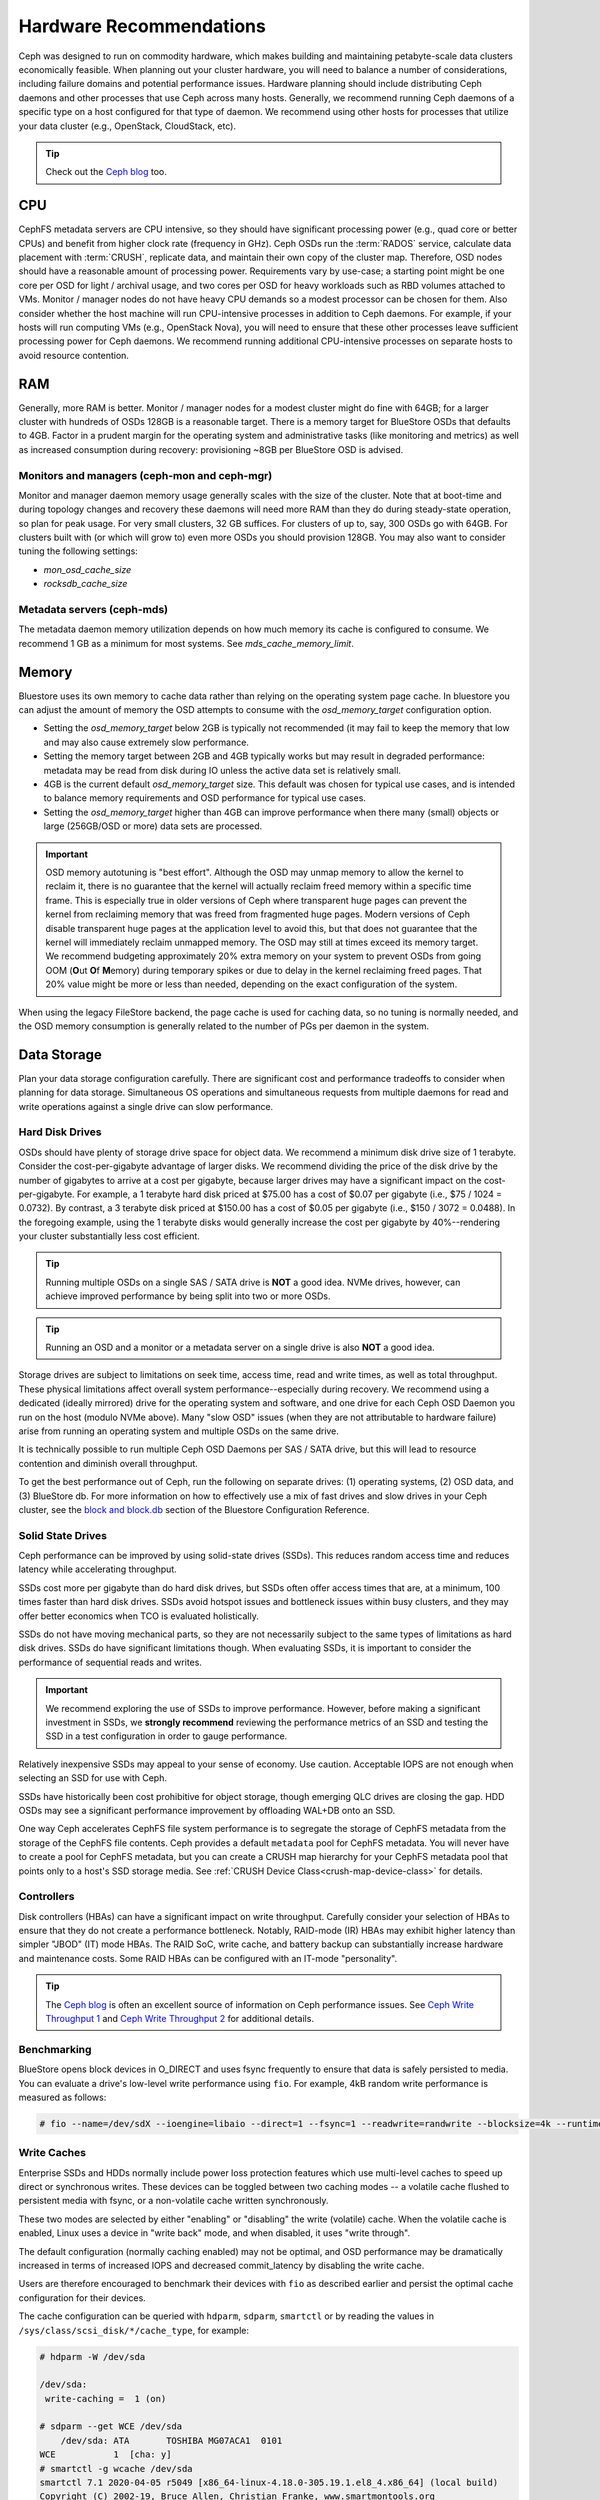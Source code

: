 .. _hardware-recommendations:

==========================
 Hardware Recommendations
==========================

Ceph was designed to run on commodity hardware, which makes building and
maintaining petabyte-scale data clusters economically feasible. 
When planning out your cluster hardware, you will need to balance a number 
of considerations, including failure domains and potential performance
issues. Hardware planning should include distributing Ceph daemons and 
other processes that use Ceph across many hosts. Generally, we recommend 
running Ceph daemons of a specific type on a host configured for that type 
of daemon. We recommend using other hosts for processes that utilize your 
data cluster (e.g., OpenStack, CloudStack, etc).


.. tip:: Check out the `Ceph blog`_ too.


CPU
===

CephFS metadata servers are CPU intensive, so they should have significant
processing power (e.g., quad core or better CPUs) and benefit from higher clock
rate (frequency in GHz). Ceph OSDs run the :term:`RADOS` service, calculate
data placement with :term:`CRUSH`, replicate data, and maintain their own copy of the
cluster map. Therefore, OSD nodes should have a reasonable amount of processing
power. Requirements vary by use-case; a starting point might be one core per
OSD for light / archival usage, and two cores per OSD for heavy workloads such
as RBD volumes attached to VMs.  Monitor / manager nodes do not have heavy CPU
demands so a modest processor can be chosen for them.  Also consider whether the
host machine will run CPU-intensive processes in addition to Ceph daemons. For
example, if your hosts will run computing VMs (e.g., OpenStack Nova), you will
need to ensure that these other processes leave sufficient processing power for
Ceph daemons. We recommend running additional CPU-intensive processes on
separate hosts to avoid resource contention.


RAM
===

Generally, more RAM is better.  Monitor / manager nodes for a modest cluster
might do fine with 64GB; for a larger cluster with hundreds of OSDs 128GB
is a reasonable target.  There is a memory target for BlueStore OSDs that
defaults to 4GB.  Factor in a prudent margin for the operating system and
administrative tasks (like monitoring and metrics) as well as increased
consumption during recovery:  provisioning ~8GB per BlueStore OSD
is advised.

Monitors and managers (ceph-mon and ceph-mgr)
---------------------------------------------

Monitor and manager daemon memory usage generally scales with the size of the
cluster.  Note that at boot-time and during topology changes and recovery these
daemons will need more RAM than they do during steady-state operation, so plan
for peak usage. For very small clusters, 32 GB suffices. For clusters of up to,
say, 300 OSDs go with 64GB. For clusters built with (or which will grow to)
even more OSDs you should provision 128GB. You may also want to consider
tuning the following settings:

* `mon_osd_cache_size`
* `rocksdb_cache_size`

Metadata servers (ceph-mds)
---------------------------

The metadata daemon memory utilization depends on how much memory its cache is
configured to consume.  We recommend 1 GB as a minimum for most systems.  See
`mds_cache_memory_limit`.

Memory
======

Bluestore uses its own memory to cache data rather than relying on the
operating system page cache.  In bluestore you can adjust the amount of memory
the OSD attempts to consume with the `osd_memory_target` configuration
option.

- Setting the `osd_memory_target` below 2GB is typically not
  recommended (it may fail to keep the memory that low and may also cause
  extremely slow performance.

- Setting the memory target between 2GB and 4GB typically works but may result
  in degraded performance: metadata may be read from disk during IO unless the
  active data set is relatively small.

- 4GB is the current default `osd_memory_target` size.  This default
  was chosen for typical use cases, and is intended to balance memory
  requirements and OSD performance for typical use cases.

- Setting the `osd_memory_target` higher than 4GB can improve
  performance when there many (small) objects or large (256GB/OSD or more) data
  sets are processed.

.. important:: OSD memory autotuning is "best effort". Although the OSD may
   unmap memory to allow the kernel to reclaim it, there is no guarantee that
   the kernel will actually reclaim freed memory within a specific time
   frame. This is especially true in older versions of Ceph where transparent
   huge pages can prevent the kernel from reclaiming memory that was freed from
   fragmented huge pages. Modern versions of Ceph disable transparent huge
   pages at the application level to avoid this, but that does not
   guarantee that the kernel will immediately reclaim unmapped memory. The OSD
   may still at times exceed its memory target. We recommend budgeting 
   approximately 20% extra memory on your system to prevent OSDs from going OOM
   (**O**\ut **O**\f **M**\emory) during temporary spikes or due to delay in
   the kernel reclaiming freed pages. That 20% value might be more or less than
   needed, depending on the exact configuration of the system.

When using the legacy FileStore backend, the page cache is used for caching
data, so no tuning is normally needed, and the OSD memory consumption is
generally related to the number of PGs per daemon in the system.


Data Storage
============

Plan your data storage configuration carefully. There are significant cost and
performance tradeoffs to consider when planning for data storage. Simultaneous
OS operations and simultaneous requests from multiple daemons for read and
write operations against a single drive can slow performance.

Hard Disk Drives
----------------

OSDs should have plenty of storage drive space for object data. We recommend a
minimum disk drive size of 1 terabyte. Consider the cost-per-gigabyte advantage
of larger disks. We recommend dividing the price of the disk drive by the
number of gigabytes to arrive at a cost per gigabyte, because larger drives may
have a significant impact on the cost-per-gigabyte. For example, a 1 terabyte
hard disk priced at $75.00 has a cost of $0.07 per gigabyte (i.e., $75 / 1024 =
0.0732). By contrast, a 3 terabyte disk priced at $150.00 has a cost of $0.05
per gigabyte (i.e., $150 / 3072 = 0.0488). In the foregoing example, using the
1 terabyte disks would generally increase the cost per gigabyte by
40%--rendering your cluster substantially less cost efficient.

.. tip:: Running multiple OSDs on a single SAS / SATA drive
   is **NOT** a good idea.  NVMe drives, however, can achieve
   improved performance by being split into two or more OSDs.

.. tip:: Running an OSD and a monitor or a metadata server on a single 
   drive is also **NOT** a good idea.

Storage drives are subject to limitations on seek time, access time, read and
write times, as well as total throughput. These physical limitations affect
overall system performance--especially during recovery. We recommend using a
dedicated (ideally mirrored) drive for the operating system and software, and
one drive for each Ceph OSD Daemon you run on the host (modulo NVMe above).
Many "slow OSD" issues (when they are not attributable to hardware failure)
arise from running an operating system and multiple OSDs on the same drive.

It is technically possible to run multiple Ceph OSD Daemons per SAS / SATA
drive, but this will lead to resource contention and diminish overall
throughput.

To get the best performance out of Ceph, run the following on separate drives:
(1) operating systems, (2) OSD data, and (3) BlueStore db.  For more
information on how to effectively use a mix of fast drives and slow drives in
your Ceph cluster, see the `block and block.db`_ section of the Bluestore
Configuration Reference.

Solid State Drives
------------------

Ceph performance can be improved by using solid-state drives (SSDs). This
reduces random access time and reduces latency while accelerating throughput. 

SSDs cost more per gigabyte than do hard disk drives, but SSDs often offer
access times that are, at a minimum, 100 times faster than hard disk drives.
SSDs avoid hotspot issues and bottleneck issues within busy clusters, and
they may offer better economics when TCO is evaluated holistically.

SSDs do not have moving mechanical parts, so they are not necessarily subject
to the same types of limitations as hard disk drives. SSDs do have significant
limitations though. When evaluating SSDs, it is important to consider the
performance of sequential reads and writes.

.. important:: We recommend exploring the use of SSDs to improve performance. 
   However, before making a significant investment in SSDs, we **strongly
   recommend** reviewing the performance metrics of an SSD and testing the
   SSD in a test configuration in order to gauge performance. 

Relatively inexpensive SSDs may appeal to your sense of economy. Use caution.
Acceptable IOPS are not enough when selecting an SSD for use with Ceph. 

SSDs have historically been cost prohibitive for object storage, though
emerging QLC drives are closing the gap.  HDD OSDs may see a significant
performance improvement by offloading WAL+DB onto an SSD.

One way Ceph accelerates CephFS file system performance is to segregate the
storage of CephFS metadata from the storage of the CephFS file contents. Ceph
provides a default ``metadata`` pool for CephFS metadata. You will never have to
create a pool for CephFS metadata, but you can create a CRUSH map hierarchy for
your CephFS metadata pool that points only to a host's SSD storage media. See
:ref:`CRUSH Device Class<crush-map-device-class>` for details.

Controllers
-----------

Disk controllers (HBAs) can have a significant impact on write throughput.
Carefully consider your selection of HBAs to ensure that they do not create a
performance bottleneck. Notably, RAID-mode (IR) HBAs may exhibit higher latency
than simpler "JBOD" (IT) mode HBAs. The RAID SoC, write cache, and battery
backup can substantially increase hardware and maintenance costs. Some RAID
HBAs can be configured with an IT-mode "personality".

.. tip:: The `Ceph blog`_ is often an excellent source of information on Ceph
   performance issues. See `Ceph Write Throughput 1`_ and `Ceph Write 
   Throughput 2`_ for additional details.


Benchmarking
------------

BlueStore opens block devices in O_DIRECT and uses fsync frequently to ensure
that data is safely persisted to media. You can evaluate a drive's low-level
write performance using ``fio``. For example, 4kB random write performance is
measured as follows:

.. code-block:: console

  # fio --name=/dev/sdX --ioengine=libaio --direct=1 --fsync=1 --readwrite=randwrite --blocksize=4k --runtime=300

Write Caches
------------

Enterprise SSDs and HDDs normally include power loss protection features which
use multi-level caches to speed up direct or synchronous writes.  These devices
can be toggled between two caching modes -- a volatile cache flushed to
persistent media with fsync, or a non-volatile cache written synchronously.

These two modes are selected by either "enabling" or "disabling" the write
(volatile) cache.  When the volatile cache is enabled, Linux uses a device in
"write back" mode, and when disabled, it uses "write through".

The default configuration (normally caching enabled) may not be optimal, and
OSD performance may be dramatically increased in terms of increased IOPS and
decreased commit_latency by disabling the write cache.

Users are therefore encouraged to benchmark their devices with ``fio`` as
described earlier and persist the optimal cache configuration for their
devices.

The cache configuration can be queried with ``hdparm``, ``sdparm``,
``smartctl`` or by reading the values in ``/sys/class/scsi_disk/*/cache_type``,
for example:

.. code-block:: console

  # hdparm -W /dev/sda

  /dev/sda:
   write-caching =  1 (on)

  # sdparm --get WCE /dev/sda
      /dev/sda: ATA       TOSHIBA MG07ACA1  0101
  WCE           1  [cha: y]
  # smartctl -g wcache /dev/sda
  smartctl 7.1 2020-04-05 r5049 [x86_64-linux-4.18.0-305.19.1.el8_4.x86_64] (local build)
  Copyright (C) 2002-19, Bruce Allen, Christian Franke, www.smartmontools.org

  Write cache is:   Enabled

  # cat /sys/class/scsi_disk/0\:0\:0\:0/cache_type
  write back

The write cache can be disabled with those same tools:

.. code-block:: console

  # hdparm -W0 /dev/sda

  /dev/sda:
   setting drive write-caching to 0 (off)
   write-caching =  0 (off)

  # sdparm --clear WCE /dev/sda
      /dev/sda: ATA       TOSHIBA MG07ACA1  0101
  # smartctl -s wcache,off /dev/sda
  smartctl 7.1 2020-04-05 r5049 [x86_64-linux-4.18.0-305.19.1.el8_4.x86_64] (local build)
  Copyright (C) 2002-19, Bruce Allen, Christian Franke, www.smartmontools.org

  === START OF ENABLE/DISABLE COMMANDS SECTION ===
  Write cache disabled

Normally, disabling the cache using ``hdparm``, ``sdparm``, or ``smartctl``
results in the cache_type changing automatically to "write through". If this is
not the case, you can try setting it directly as follows. (Users should note
that setting cache_type also correctly persists the caching mode of the device
until the next reboot):

.. code-block:: console

  # echo "write through" > /sys/class/scsi_disk/0\:0\:0\:0/cache_type

  # hdparm -W /dev/sda

  /dev/sda:
   write-caching =  0 (off)

.. tip:: This udev rule (tested on CentOS 8) will set all SATA/SAS device cache_types to "write
  through":

  .. code-block:: console

    # cat /etc/udev/rules.d/99-ceph-write-through.rules
    ACTION=="add", SUBSYSTEM=="scsi_disk", ATTR{cache_type}:="write through"

.. tip:: This udev rule (tested on CentOS 7) will set all SATA/SAS device cache_types to "write
  through":

  .. code-block:: console

    # cat /etc/udev/rules.d/99-ceph-write-through-el7.rules
    ACTION=="add", SUBSYSTEM=="scsi_disk", RUN+="/bin/sh -c 'echo write through > /sys/class/scsi_disk/$kernel/cache_type'"

.. tip:: The ``sdparm`` utility can be used to view/change the volatile write
  cache on several devices at once:

  .. code-block:: console

    # sdparm --get WCE /dev/sd*
        /dev/sda: ATA       TOSHIBA MG07ACA1  0101
    WCE           0  [cha: y]
        /dev/sdb: ATA       TOSHIBA MG07ACA1  0101
    WCE           0  [cha: y]
    # sdparm --clear WCE /dev/sd*
        /dev/sda: ATA       TOSHIBA MG07ACA1  0101
        /dev/sdb: ATA       TOSHIBA MG07ACA1  0101

Additional Considerations
-------------------------

You typically will run multiple OSDs per host, but you should ensure that the
aggregate throughput of your OSD drives doesn't exceed the network bandwidth
required to service a client's need to read or write data. You should also
consider what percentage of the overall data the cluster stores on each host. If
the percentage on a particular host is large and the host fails, it can lead to
problems such as exceeding the ``full ratio``,  which causes Ceph to halt
operations as a safety precaution that prevents data loss.

When you run multiple OSDs per host, you also need to ensure that the kernel
is up to date. See `OS Recommendations`_ for notes on ``glibc`` and
``syncfs(2)`` to ensure that your hardware performs as expected when running
multiple OSDs per host.


Networks
========

Provision at least 10Gbps+ networking in your racks. Replicating 1TB of data
across a 1Gbps network takes 3 hours, and 10TBs takes 30 hours! By contrast,
with a 10Gbps network, the replication times would be 20 minutes and 1 hour
respectively. In a petabyte-scale cluster, failure of an OSD drive is an
expectation, not an exception. System administrators will appreciate PGs
recovering from a ``degraded`` state to an ``active + clean`` state as rapidly
as possible, with price / performance tradeoffs taken into consideration.
Additionally, some deployment tools employ VLANs to make  hardware and network
cabling more manageable. VLANs using 802.1q protocol require VLAN-capable NICs
and Switches. The added hardware expense may be offset by the operational cost
savings for network setup and maintenance. When using VLANs to handle VM
traffic between the cluster and compute stacks (e.g., OpenStack, CloudStack,
etc.), there is additional value in using 10G Ethernet or better; 40Gb or
25/50/100 Gb networking as of 2020 is common for production clusters.

Top-of-rack routers for each network also need to be able to communicate with
spine routers that have even faster throughput, often 40Gbp/s or more.


Your server hardware should have a Baseboard Management Controller (BMC).
Administration and deployment tools may also use BMCs extensively, especially
via IPMI or Redfish, so consider
the cost/benefit tradeoff of an out-of-band network for administration.
Hypervisor SSH access, VM image uploads, OS image installs, management sockets,
etc. can impose significant loads on a network.  Running three networks may seem
like overkill, but each traffic path represents a potential capacity, throughput
and/or performance bottleneck that you should carefully consider before
deploying a large scale data cluster.
 

Failure Domains
===============

A failure domain is any failure that prevents access to one or more OSDs. That
could be a stopped daemon on a host; a disk failure, an OS crash, a
malfunctioning NIC, a failed power supply, a network outage, a power outage,
and so forth. When planning out your hardware needs, you must balance the
temptation to reduce costs by placing too many responsibilities into too few
failure domains, and the added costs of isolating every potential failure
domain.

Minimum Hardware Recommendations
================================

Ceph can run on inexpensive commodity hardware. Small production clusters
and development clusters can run successfully with modest hardware.

+--------------+----------------+-----------------------------------------+
|  Process     | Criteria       | Minimum Recommended                     |
+==============+================+=========================================+
| ``ceph-osd`` | Processor      | - 1 core minimum                        |
|              |                | - 1 core per 200-500 MB/s               |
|              |                | - 1 core per 1000-3000 IOPS             |
|              |                |                                         |
|              |                | * Results are before replication.       |
|              |                | * Results may vary with different       |
|              |                |   CPU models and Ceph features.         |
|              |                |   (erasure coding, compression, etc)    |
|              |                | * ARM processors specifically may       |
|              |                |   require additional cores.             |
|              |                | * Actual performance depends on many    |
|              |                |   factors including drives, net, and    |
|              |                |   client throughput and latency.        |
|              |                |   Benchmarking is highly recommended.   |
|              +----------------+-----------------------------------------+
|              | RAM            | - 4GB+ per daemon (more is better)      |
|              |                | - 2-4GB often functions (may be slow)   |
|              |                | - Less than 2GB not recommended         |
|              +----------------+-----------------------------------------+
|              | Volume Storage |  1x storage drive per daemon            |
|              +----------------+-----------------------------------------+
|              | DB/WAL         |  1x SSD partition per daemon (optional) |
|              +----------------+-----------------------------------------+
|              | Network        |  1x 1GbE+ NICs (10GbE+ recommended)     |
+--------------+----------------+-----------------------------------------+
| ``ceph-mon`` | Processor      | - 2 cores minimum                       |
|              +----------------+-----------------------------------------+
|              | RAM            |  2-4GB+ per daemon                      |
|              +----------------+-----------------------------------------+
|              | Disk Space     |  60 GB per daemon                       |
|              +----------------+-----------------------------------------+
|              | Network        |  1x 1GbE+ NICs                          |
+--------------+----------------+-----------------------------------------+
| ``ceph-mds`` | Processor      | - 2 cores minimum                       |
|              +----------------+-----------------------------------------+
|              | RAM            |  2GB+ per daemon                        |
|              +----------------+-----------------------------------------+
|              | Disk Space     |  1 MB per daemon                        |
|              +----------------+-----------------------------------------+
|              | Network        |  1x 1GbE+ NICs                          |
+--------------+----------------+-----------------------------------------+

.. tip:: If you are running an OSD with a single disk, create a
   partition for your volume storage that is separate from the partition
   containing the OS. Generally, we recommend separate disks for the
   OS and the volume storage.



.. _Ceph blog: https://ceph.com/community/blog/
.. _Ceph Write Throughput 1: http://ceph.com/community/ceph-performance-part-1-disk-controller-write-throughput/
.. _Ceph Write Throughput 2: http://ceph.com/community/ceph-performance-part-2-write-throughput-without-ssd-journals/
.. _Mapping Pools to Different Types of OSDs: ../../rados/operations/crush-map#placing-different-pools-on-different-osds
.. _OS Recommendations: ../os-recommendations
.. _Werner Fischer's blog post on partition alignment: https://www.thomas-krenn.com/en/wiki/Partition_Alignment_detailed_explanation
.. _block and block.db: https://docs.ceph.com/en/latest/rados/configuration/bluestore-config-ref/#block-and-block-db
.. _Storage Networking Industry Association's Total Cost of Ownership calculator: https://www.snia.org/forums/cmsi/programs/TCOcalc
